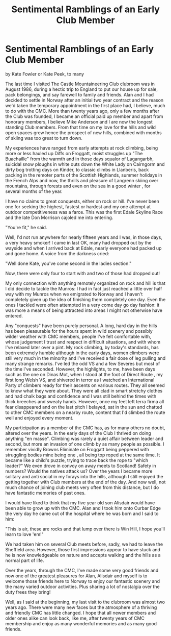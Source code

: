 :SETUP:
#+DRAWERS: SETUP NOTES PROPERTIES
#+TITLE: Sentimental Ramblings of an Early Club Member
#+OPTIONS: num:nil tags:nil todo:nil H:2 toc:nil
#+STARTUP: content indent
:END:

* Sentimental Ramblings of an Early Club Member
by
Kate Fowler or Kate Peek, to many

The last time I visited The Castle Mountaineering Club
clubroom was in August 1986, during a hectic trip to England to
put our house up for sale, pack belongings, and say farewell to
family and friends. Alan and I had decided to settle in Norway
after an initial two year contract and the reason we'd taken the
temporary appointment in the first place had, I believe, much to
do with the CMC. More than twenty years ago, only a few months
after the Club was founded, I became an official paid up member
and apart from honorary members, I believe Mike Anderson and I
are now the longest standing Club members. From that time on my
love for the hills and wild open spaces grew  hence the prospect
of new hills, combined with months of skiing was too great to
turn down.

My experiences have ranged from early attempts at rock
climbing, being more or less hauled up Diffs on Froggatt, moist
struggles up "The Buachaille" from the warmth and  in those days
squalor of Lagangarbh, suicidal snow ploughs in white outs down
the White Lady on Cairngorm and dirty bog trotting days on
Kinder, to classic climbs in Llanberis, back packing in the
remoter parts of the Scottish Highlands, summer holidays in the
French Alps and now, the thrills and pleasure of Langrenn skiing
over mountains, through forests  and even on the sea in a good
winter , for several months of the year.

I have no claims to great conquests, either on rock or hill.
I've never been one for seeking the highest, fastest or hardest
and my one attempt at outdoor competitiveness was a farce. This
was the first Edale Skyline Race and the late Don Morrison
cajoled me into entering.

	"You're fit," he said.

Well, I'd not run anywhere for nearly fifteen years and I
was, in those days, a very heavy smoker! I came in last  OK, many
had dropped out by the wayside  and when I arrived back at Edale,
nearly everyone had packed up and gone home. A voice from the
darkness cried:

	"Well done Kate, you've come second in the ladies section."

	Now, there were only four to start with and two of those had
dropped out!

My only connection with anything remotely organized on rock
and hill is that I did decide to tackle the Munros: I had in fact
just reached a little over half way with my Munros when we
emigrated to Norway and I haven't completely given up the idea of
finishing them completely one day. Even the ones I tackled were
often attempted in a very come day go day fashion: it was more a
means of being attracted into areas I might not otherwise have
entered.

Any "conquests" have been purely personal. A long, hard day
in the hills has been pleasurable for the hours spent in wild
scenery and possibly wilder weather with CMC members, people I've
felt comfortable with, whose judgement I trust and respect in
difficult situations, and with whom I've relaxed later over a
pint. My rock climbing, by today's standards, has been extremely
humble although in the early days, women climbers were still very
much in the minority and I've received a fair dose of leg pulling
and many strange remarks. I've led the odd VS and a few Severes
but most of the time I've seconded. However, the highlights, to
me, have been days such as the one on Dinas Mot, when I stood at
the foot of  Direct Route , my first long Welsh VS, and shivered in
terror as I watched an International Party of climbers ready for
their ascents on various routes. They all seemed to know what
they were about. They were all clad in smart stretchy clothes and
had chalk bags and confidence and I was still behind the times
with thick breeches and sweaty hands. However, once my feet left
terra firma all fear disappeared and on the last pitch I belayed,
sat in the sun and chatted to other CMC members on a nearby
route, content that I'd climbed the route well and enjoyed every
moment.

My participation as a member of the CMC has, as for many
others no doubt, altered over the years. In the early days of the
Club I thrived on doing anything "en masse". Climbing was rarely
a quiet affair between leader and second, but more an invasion of
one climb by as many people as possible. I remember vividly
 Browns Eliminate  on Froggatt being peppered with struggling
bodies  mine being one , all being top roped at the same time. It
became like a child's puzzle, trying to trace back the rope to
"which leader?" We even drove in convoy on away meets to
Scotland! Safety in numbers? Would the natives attack us? Over
the years I became more solitary and anti social in my forays
into the hills, although I still enjoyed the getting together
with Club members at the end of the day. And now   well, not much
chance of joining club meets very often from this distance, but I
do have fantastic memories of past ones.

I would have liked to think that my five year old son
Alisdair would have been able to grow up with the CMC. Alan and I
took him onto Curbar Edge the very day he came out of the
hospital where he was born and I said to him:

	"This is air, these are rocks and that lump over there is
Win Hill, I hope you'll learn to love 'em!"

We had taken him on several Club meets before, sadly, we had
to leave the Sheffield area. However, those first impressions
appear to have stuck and he is now knowledgeable on nature and
accepts walking and the hills as a normal part of life.

Over the years, through the CMC, I've made some very good
friends and now one of the greatest pleasures for Alan, Alisdair
and myself is to welcome those friends here to Norway to enjoy
our fantastic scenery and the many varied outdoor activities.
Plus sharing a lot of nostalgia over the duty frees they bring!

Well, as I said at the beginning, my last visit to the
clubroom was almost two years ago. There were many new faces but
the atmosphere of a thriving and friendly CMC has little changed.
I hope that all newer members and older ones alike can look back,
like me, after twenty years of CMC membership and enjoy as many
wonderful memories and as many good friends.
